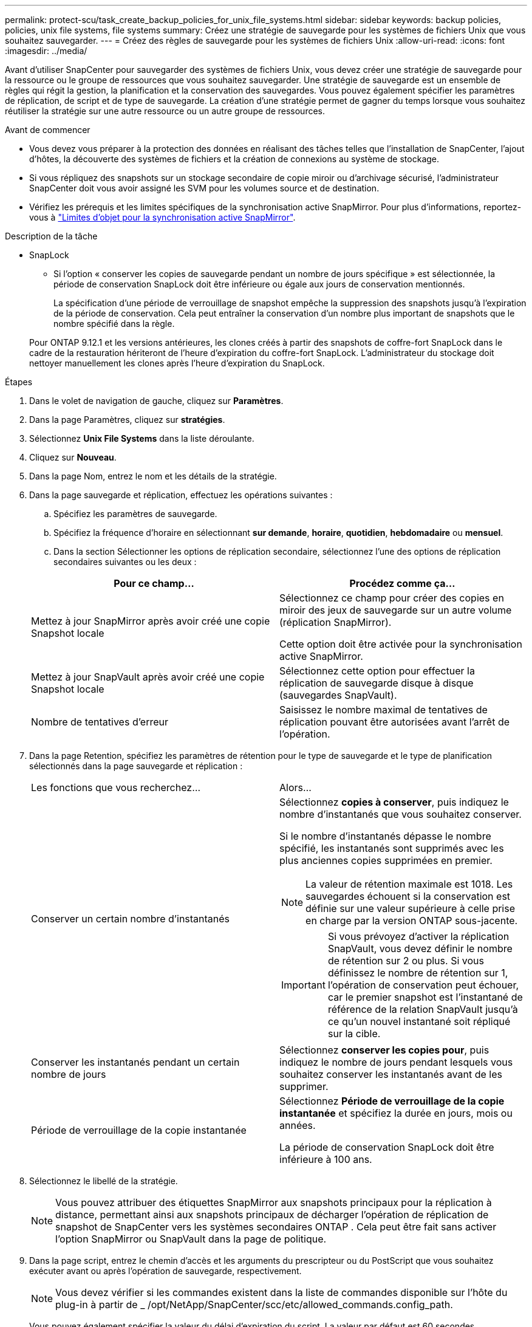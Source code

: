 ---
permalink: protect-scu/task_create_backup_policies_for_unix_file_systems.html 
sidebar: sidebar 
keywords: backup policies, policies, unix file systems, file systems 
summary: Créez une stratégie de sauvegarde pour les systèmes de fichiers Unix que vous souhaitez sauvegarder. 
---
= Créez des règles de sauvegarde pour les systèmes de fichiers Unix
:allow-uri-read: 
:icons: font
:imagesdir: ../media/


[role="lead"]
Avant d'utiliser SnapCenter pour sauvegarder des systèmes de fichiers Unix, vous devez créer une stratégie de sauvegarde pour la ressource ou le groupe de ressources que vous souhaitez sauvegarder. Une stratégie de sauvegarde est un ensemble de règles qui régit la gestion, la planification et la conservation des sauvegardes. Vous pouvez également spécifier les paramètres de réplication, de script et de type de sauvegarde. La création d'une stratégie permet de gagner du temps lorsque vous souhaitez réutiliser la stratégie sur une autre ressource ou un autre groupe de ressources.

.Avant de commencer
* Vous devez vous préparer à la protection des données en réalisant des tâches telles que l'installation de SnapCenter, l'ajout d'hôtes, la découverte des systèmes de fichiers et la création de connexions au système de stockage.
* Si vous répliquez des snapshots sur un stockage secondaire de copie miroir ou d'archivage sécurisé, l'administrateur SnapCenter doit vous avoir assigné les SVM pour les volumes source et de destination.
* Vérifiez les prérequis et les limites spécifiques de la synchronisation active SnapMirror. Pour plus d'informations, reportez-vous à https://docs.netapp.com/us-en/ontap/smbc/considerations-limits.html#volumes["Limites d'objet pour la synchronisation active SnapMirror"].


.Description de la tâche
* SnapLock
+
** Si l'option « conserver les copies de sauvegarde pendant un nombre de jours spécifique » est sélectionnée, la période de conservation SnapLock doit être inférieure ou égale aux jours de conservation mentionnés.
+
La spécification d'une période de verrouillage de snapshot empêche la suppression des snapshots jusqu'à l'expiration de la période de conservation.  Cela peut entraîner la conservation d'un nombre plus important de snapshots que le nombre spécifié dans la règle.

+
Pour ONTAP 9.12.1 et les versions antérieures, les clones créés à partir des snapshots de coffre-fort SnapLock dans le cadre de la restauration hériteront de l'heure d'expiration du coffre-fort SnapLock. L'administrateur du stockage doit nettoyer manuellement les clones après l'heure d'expiration du SnapLock.





.Étapes
. Dans le volet de navigation de gauche, cliquez sur *Paramètres*.
. Dans la page Paramètres, cliquez sur *stratégies*.
. Sélectionnez *Unix File Systems* dans la liste déroulante.
. Cliquez sur *Nouveau*.
. Dans la page Nom, entrez le nom et les détails de la stratégie.
. Dans la page sauvegarde et réplication, effectuez les opérations suivantes :
+
.. Spécifiez les paramètres de sauvegarde.
.. Spécifiez la fréquence d'horaire en sélectionnant *sur demande*, *horaire*, *quotidien*, *hebdomadaire* ou *mensuel*.
.. Dans la section Sélectionner les options de réplication secondaire, sélectionnez l'une des options de réplication secondaires suivantes ou les deux :


+
|===
| Pour ce champ... | Procédez comme ça... 


 a| 
Mettez à jour SnapMirror après avoir créé une copie Snapshot locale
 a| 
Sélectionnez ce champ pour créer des copies en miroir des jeux de sauvegarde sur un autre volume (réplication SnapMirror).

Cette option doit être activée pour la synchronisation active SnapMirror.



 a| 
Mettez à jour SnapVault après avoir créé une copie Snapshot locale
 a| 
Sélectionnez cette option pour effectuer la réplication de sauvegarde disque à disque (sauvegardes SnapVault).



 a| 
Nombre de tentatives d'erreur
 a| 
Saisissez le nombre maximal de tentatives de réplication pouvant être autorisées avant l'arrêt de l'opération.

|===
. Dans la page Retention, spécifiez les paramètres de rétention pour le type de sauvegarde et le type de planification sélectionnés dans la page sauvegarde et réplication :
+
|===


| Les fonctions que vous recherchez... | Alors... 


 a| 
Conserver un certain nombre d'instantanés
 a| 
Sélectionnez *copies à conserver*, puis indiquez le nombre d'instantanés que vous souhaitez conserver.

Si le nombre d'instantanés dépasse le nombre spécifié, les instantanés sont supprimés avec les plus anciennes copies supprimées en premier.


NOTE: La valeur de rétention maximale est 1018. Les sauvegardes échouent si la conservation est définie sur une valeur supérieure à celle prise en charge par la version ONTAP sous-jacente.


IMPORTANT: Si vous prévoyez d'activer la réplication SnapVault, vous devez définir le nombre de rétention sur 2 ou plus. Si vous définissez le nombre de rétention sur 1, l'opération de conservation peut échouer, car le premier snapshot est l'instantané de référence de la relation SnapVault jusqu'à ce qu'un nouvel instantané soit répliqué sur la cible.



 a| 
Conserver les instantanés pendant un certain nombre de jours
 a| 
Sélectionnez *conserver les copies pour*, puis indiquez le nombre de jours pendant lesquels vous souhaitez conserver les instantanés avant de les supprimer.



 a| 
Période de verrouillage de la copie instantanée
 a| 
Sélectionnez *Période de verrouillage de la copie instantanée* et spécifiez la durée en jours, mois ou années.

La période de conservation SnapLock doit être inférieure à 100 ans.

|===
. Sélectionnez le libellé de la stratégie.
+

NOTE: Vous pouvez attribuer des étiquettes SnapMirror aux snapshots principaux pour la réplication à distance, permettant ainsi aux snapshots principaux de décharger l'opération de réplication de snapshot de SnapCenter vers les systèmes secondaires ONTAP .  Cela peut être fait sans activer l’option SnapMirror ou SnapVault dans la page de politique.

. Dans la page script, entrez le chemin d'accès et les arguments du prescripteur ou du PostScript que vous souhaitez exécuter avant ou après l'opération de sauvegarde, respectivement.
+

NOTE: Vous devez vérifier si les commandes existent dans la liste de commandes disponible sur l'hôte du plug-in à partir de _ /opt/NetApp/SnapCenter/scc/etc/allowed_commands.config_path.

+
Vous pouvez également spécifier la valeur du délai d'expiration du script. La valeur par défaut est 60 secondes.

. Vérifiez le résumé, puis cliquez sur *Terminer*.

